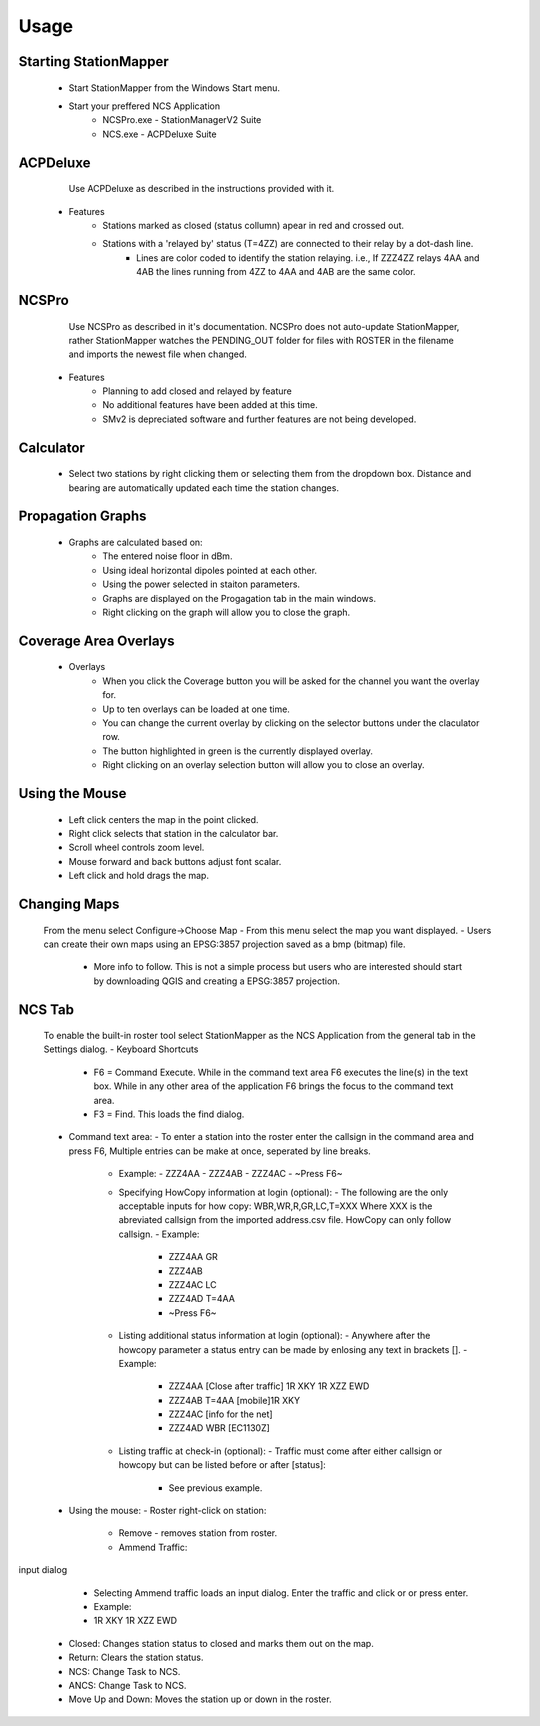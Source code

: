 ========
Usage
========

Starting StationMapper
--------
	- Start StationMapper from the Windows Start menu.
	- Start your preffered NCS Application
		- NCSPro.exe - StationManagerV2 Suite
		- NCS.exe - ACPDeluxe Suite

.. image:: ../images/SMapper_v_42.png
   :width: 604

ACPDeluxe
--------
	Use ACPDeluxe as described in the instructions provided with it.
	
 - Features
 	- Stations marked as closed (status collumn) apear in red and crossed out.
	- Stations with a 'relayed by' status (T=4ZZ) are connected to their relay by a dot-dash line.
		- Lines are color coded to identify the station relaying. i.e., If ZZZ4ZZ relays 4AA and 4AB the lines running from 4ZZ to 4AA and 4AB are the same color.
		
NCSPro
--------
	Use NCSPro as described in it's documentation.
	NCSPro does not auto-update StationMapper, rather StationMapper watches the PENDING_OUT folder for files with ROSTER in the filename and imports the newest file when changed.
 - Features
	- Planning to add closed and relayed by feature
	- No additional features have been added at this time.
	- SMv2 is depreciated software and further features are not being developed.

Calculator
--------
        - Select two stations by right clicking them or selecting them from the dropdown box.  Distance and bearing are automatically updated each time the station changes.

.. raw:: latex

    \newpage
Propagation Graphs
--------

 - Graphs are calculated based on:
        - The entered noise floor in dBm.
        - Using ideal horizontal dipoles pointed at each other.
        - Using the power selected in staiton parameters.
        - Graphs are displayed on the Progagation tab in the main windows.
        - Right clicking on the graph will allow you to close the graph.

.. image:: ../images/SMapper_v_42_PropagationTab.png
   :width: 604

.. raw:: latex

    \newpage
Coverage Area Overlays
--------

 - Overlays
        - When you click the Coverage button you will be asked for the channel you want the overlay for.
        - Up to ten overlays can be loaded at one time.
        - You can change the current overlay by clicking on the selector buttons under the claculator row.
        - The button highlighted in green is the currently displayed overlay.
        - Right clicking on an overlay selection button will allow you to close an overlay.

.. image:: ../images/SMapper_v_42_Coverage.png
   :width: 604

.. raw:: latex

    \newpage
Using the Mouse
--------
	- Left click centers the map in the point clicked.
	- Right click selects that station in the calculator bar.
	- Scroll wheel controls zoom level.
	- Mouse forward and back buttons adjust font scalar.
	- Left click and hold drags the map.

Changing Maps
--------
	From the menu select Configure->Choose Map
	- From this menu select the map you want displayed.
	- Users can create their own maps using an EPSG:3857 projection saved as a bmp (bitmap) file.
		- More info to follow.  This is not a simple process but users who are interested should start by downloading QGIS and creating a EPSG:3857 projection.

NCS Tab
--------
        To enable the built-in roster tool select StationMapper as the NCS Application from the general tab in the Settings dialog.
        - Keyboard Shortcuts
                  - F6 = Command Execute.  While in the command text area F6 executes the line(s) in the text box.  While in any other area of the application F6 brings the focus to the command text area.
                  - F3 = Find.  This loads the find dialog.
        - Command text area:
          - To enter a station into the roster enter the callsign in the command area and press F6, Multiple entries can be make at once, seperated by line breaks.
            - Example:
              - ZZZ4AA
              - ZZZ4AB
              - ZZZ4AC
              - ~Press F6~
            - Specifying HowCopy information at login (optional):
              - The following are the only acceptable inputs for how copy: WBR,WR,R,GR,LC,T=XXX Where XXX is the abreviated callsign from the imported address.csv file.  HowCopy can only follow callsign.
              - Example:
                - ZZZ4AA GR
                - ZZZ4AB
                - ZZZ4AC LC
                - ZZZ4AD T=4AA
                - ~Press F6~
            - Listing additional status information at login (optional):
              - Anywhere after the howcopy parameter a status entry can be made by enlosing any text in brackets [].
              - Example:
                - ZZZ4AA [Close after traffic] 1R XKY 1R XZZ EWD
                - ZZZ4AB T=4AA [mobile]1R XKY
                - ZZZ4AC [info for the net]
                - ZZZ4AD WBR [EC1130Z]
            - Listing traffic at check-in (optional):
              - Traffic must come after either callsign or howcopy but can be listed before or after [status]:
                - See previous example.
        - Using the mouse:
          - Roster right-click on station:
           - Remove - removes station from roster.
           - Ammend Traffic:

.. image:: ../images/AmmendTraffic.PNG
input dialog

             - Selecting Ammend traffic loads an input dialog.  Enter the traffic and click or or press enter.
             - Example:
             - 1R XKY 1R XZZ EWD
           - Closed: Changes station status to closed and marks them out on the map.
           - Return: Clears the station status.
           - NCS: Change Task to NCS.
           - ANCS: Change Task to NCS.
           - Move Up and Down: Moves the station up or down in the roster.

.. image:: ../images/SMapper_v5_NCS_Tab.PNG
   :width: 604
